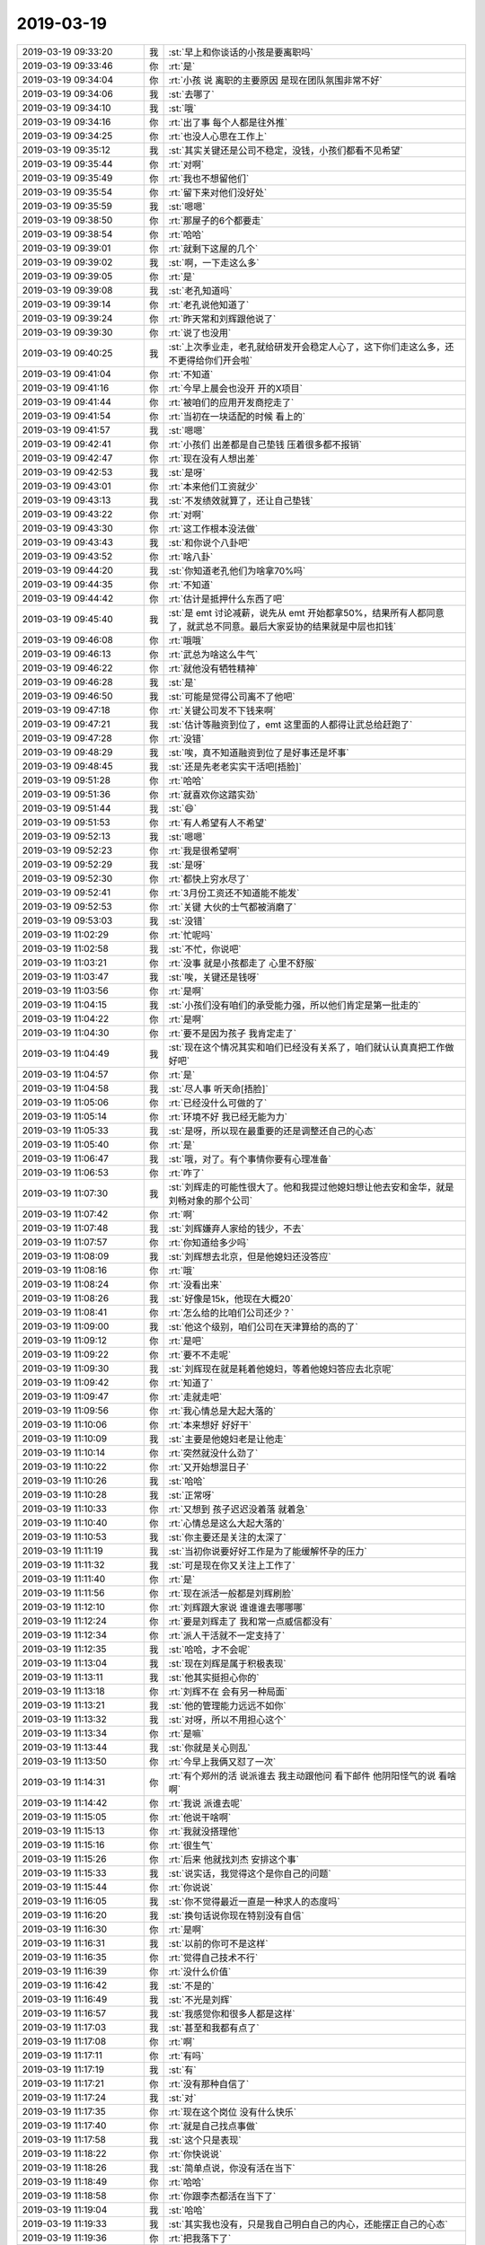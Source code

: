 2019-03-19
-------------

.. list-table::
   :widths: 25, 1, 60

   * - 2019-03-19 09:33:20
     - 我
     - :st:`早上和你谈话的小孩是要离职吗`
   * - 2019-03-19 09:33:46
     - 你
     - :rt:`是`
   * - 2019-03-19 09:34:04
     - 你
     - :rt:`小孩 说 离职的主要原因 是现在团队氛围非常不好`
   * - 2019-03-19 09:34:06
     - 我
     - :st:`去哪了`
   * - 2019-03-19 09:34:10
     - 我
     - :st:`哦`
   * - 2019-03-19 09:34:16
     - 你
     - :rt:`出了事 每个人都是往外推`
   * - 2019-03-19 09:34:25
     - 你
     - :rt:`也没人心思在工作上`
   * - 2019-03-19 09:35:12
     - 我
     - :st:`其实关键还是公司不稳定，没钱，小孩们都看不见希望`
   * - 2019-03-19 09:35:44
     - 你
     - :rt:`对啊`
   * - 2019-03-19 09:35:49
     - 你
     - :rt:`我也不想留他们`
   * - 2019-03-19 09:35:54
     - 你
     - :rt:`留下来对他们没好处`
   * - 2019-03-19 09:35:59
     - 我
     - :st:`嗯嗯`
   * - 2019-03-19 09:38:50
     - 你
     - :rt:`那屋子的6个都要走`
   * - 2019-03-19 09:38:54
     - 你
     - :rt:`哈哈`
   * - 2019-03-19 09:39:01
     - 你
     - :rt:`就剩下这屋的几个`
   * - 2019-03-19 09:39:02
     - 我
     - :st:`啊，一下走这么多`
   * - 2019-03-19 09:39:05
     - 你
     - :rt:`是`
   * - 2019-03-19 09:39:08
     - 我
     - :st:`老孔知道吗`
   * - 2019-03-19 09:39:14
     - 你
     - :rt:`老孔说他知道了`
   * - 2019-03-19 09:39:24
     - 你
     - :rt:`昨天常和刘辉跟他说了`
   * - 2019-03-19 09:39:30
     - 你
     - :rt:`说了也没用`
   * - 2019-03-19 09:40:25
     - 我
     - :st:`上次季业走，老孔就给研发开会稳定人心了，这下你们走这么多，还不更得给你们开会啦`
   * - 2019-03-19 09:41:04
     - 你
     - :rt:`不知道`
   * - 2019-03-19 09:41:16
     - 你
     - :rt:`今早上晨会也没开 开的X项目`
   * - 2019-03-19 09:41:44
     - 你
     - :rt:`被咱们的应用开发商挖走了`
   * - 2019-03-19 09:41:54
     - 你
     - :rt:`当初在一块适配的时候 看上的`
   * - 2019-03-19 09:41:57
     - 我
     - :st:`嗯嗯`
   * - 2019-03-19 09:42:41
     - 你
     - :rt:`小孩们 出差都是自己垫钱 压着很多都不报销`
   * - 2019-03-19 09:42:47
     - 你
     - :rt:`现在没有人想出差`
   * - 2019-03-19 09:42:53
     - 我
     - :st:`是呀`
   * - 2019-03-19 09:43:01
     - 你
     - :rt:`本来他们工资就少`
   * - 2019-03-19 09:43:13
     - 我
     - :st:`不发绩效就算了，还让自己垫钱`
   * - 2019-03-19 09:43:22
     - 你
     - :rt:`对啊`
   * - 2019-03-19 09:43:30
     - 你
     - :rt:`这工作根本没法做`
   * - 2019-03-19 09:43:43
     - 我
     - :st:`和你说个八卦吧`
   * - 2019-03-19 09:43:52
     - 你
     - :rt:`啥八卦`
   * - 2019-03-19 09:44:20
     - 我
     - :st:`你知道老孔他们为啥拿70%吗`
   * - 2019-03-19 09:44:35
     - 你
     - :rt:`不知道`
   * - 2019-03-19 09:44:42
     - 你
     - :rt:`估计是抵押什么东西了吧`
   * - 2019-03-19 09:45:40
     - 我
     - :st:`是 emt 讨论减薪，说先从 emt 开始都拿50%，结果所有人都同意了，就武总不同意。最后大家妥协的结果就是中层也扣钱`
   * - 2019-03-19 09:46:08
     - 你
     - :rt:`哦哦`
   * - 2019-03-19 09:46:13
     - 你
     - :rt:`武总为啥这么牛气`
   * - 2019-03-19 09:46:22
     - 你
     - :rt:`就他没有牺牲精神`
   * - 2019-03-19 09:46:28
     - 我
     - :st:`是`
   * - 2019-03-19 09:46:50
     - 我
     - :st:`可能是觉得公司离不了他吧`
   * - 2019-03-19 09:47:18
     - 你
     - :rt:`关键公司发不下钱来啊`
   * - 2019-03-19 09:47:21
     - 我
     - :st:`估计等融资到位了，emt 这里面的人都得让武总给赶跑了`
   * - 2019-03-19 09:47:28
     - 你
     - :rt:`没错`
   * - 2019-03-19 09:48:29
     - 我
     - :st:`唉，真不知道融资到位了是好事还是坏事`
   * - 2019-03-19 09:48:45
     - 我
     - :st:`还是先老老实实干活吧[捂脸]`
   * - 2019-03-19 09:51:28
     - 你
     - :rt:`哈哈`
   * - 2019-03-19 09:51:36
     - 你
     - :rt:`就喜欢你这踏实劲`
   * - 2019-03-19 09:51:44
     - 我
     - :st:`😄`
   * - 2019-03-19 09:51:53
     - 你
     - :rt:`有人希望有人不希望`
   * - 2019-03-19 09:52:13
     - 我
     - :st:`嗯嗯`
   * - 2019-03-19 09:52:23
     - 你
     - :rt:`我是很希望啊`
   * - 2019-03-19 09:52:29
     - 我
     - :st:`是呀`
   * - 2019-03-19 09:52:30
     - 你
     - :rt:`都快上穷水尽了`
   * - 2019-03-19 09:52:41
     - 你
     - :rt:`3月份工资还不知道能不能发`
   * - 2019-03-19 09:52:53
     - 你
     - :rt:`关键 大伙的士气都被消磨了`
   * - 2019-03-19 09:53:03
     - 我
     - :st:`没错`
   * - 2019-03-19 11:02:29
     - 你
     - :rt:`忙呢吗`
   * - 2019-03-19 11:02:58
     - 我
     - :st:`不忙，你说吧`
   * - 2019-03-19 11:03:21
     - 你
     - :rt:`没事 就是小孩都走了 心里不舒服`
   * - 2019-03-19 11:03:47
     - 我
     - :st:`唉，关键还是钱呀`
   * - 2019-03-19 11:03:56
     - 你
     - :rt:`是啊`
   * - 2019-03-19 11:04:15
     - 我
     - :st:`小孩们没有咱们的承受能力强，所以他们肯定是第一批走的`
   * - 2019-03-19 11:04:22
     - 你
     - :rt:`是啊`
   * - 2019-03-19 11:04:30
     - 你
     - :rt:`要不是因为孩子 我肯定走了`
   * - 2019-03-19 11:04:49
     - 我
     - :st:`现在这个情况其实和咱们已经没有关系了，咱们就认认真真把工作做好吧`
   * - 2019-03-19 11:04:57
     - 你
     - :rt:`是`
   * - 2019-03-19 11:04:58
     - 我
     - :st:`尽人事 听天命[捂脸]`
   * - 2019-03-19 11:05:06
     - 你
     - :rt:`已经没什么可做的了`
   * - 2019-03-19 11:05:14
     - 你
     - :rt:`环境不好 我已经无能为力`
   * - 2019-03-19 11:05:33
     - 我
     - :st:`是呀，所以现在最重要的还是调整还自己的心态`
   * - 2019-03-19 11:05:40
     - 你
     - :rt:`是`
   * - 2019-03-19 11:06:47
     - 我
     - :st:`哦，对了。有个事情你要有心理准备`
   * - 2019-03-19 11:06:53
     - 你
     - :rt:`咋了`
   * - 2019-03-19 11:07:30
     - 我
     - :st:`刘辉走的可能性很大了。他和我提过他媳妇想让他去安和金华，就是刘畅对象的那个公司`
   * - 2019-03-19 11:07:42
     - 你
     - :rt:`啊`
   * - 2019-03-19 11:07:48
     - 我
     - :st:`刘辉嫌弃人家给的钱少，不去`
   * - 2019-03-19 11:07:57
     - 你
     - :rt:`你知道给多少吗`
   * - 2019-03-19 11:08:09
     - 我
     - :st:`刘辉想去北京，但是他媳妇还没答应`
   * - 2019-03-19 11:08:16
     - 你
     - :rt:`哦`
   * - 2019-03-19 11:08:24
     - 你
     - :rt:`没看出来`
   * - 2019-03-19 11:08:26
     - 我
     - :st:`好像是15k，他现在大概20`
   * - 2019-03-19 11:08:41
     - 你
     - :rt:`怎么给的比咱们公司还少？`
   * - 2019-03-19 11:09:00
     - 我
     - :st:`他这个级别，咱们公司在天津算给的高的了`
   * - 2019-03-19 11:09:12
     - 你
     - :rt:`是吧`
   * - 2019-03-19 11:09:22
     - 你
     - :rt:`要不不走呢`
   * - 2019-03-19 11:09:30
     - 我
     - :st:`刘辉现在就是耗着他媳妇，等着他媳妇答应去北京呢`
   * - 2019-03-19 11:09:42
     - 你
     - :rt:`知道了`
   * - 2019-03-19 11:09:47
     - 你
     - :rt:`走就走吧`
   * - 2019-03-19 11:09:56
     - 你
     - :rt:`我心情总是大起大落的`
   * - 2019-03-19 11:10:06
     - 你
     - :rt:`本来想好 好好干`
   * - 2019-03-19 11:10:09
     - 我
     - :st:`主要是他媳妇老是让他走`
   * - 2019-03-19 11:10:14
     - 你
     - :rt:`突然就没什么劲了`
   * - 2019-03-19 11:10:22
     - 你
     - :rt:`又开始想混日子`
   * - 2019-03-19 11:10:26
     - 我
     - :st:`哈哈`
   * - 2019-03-19 11:10:28
     - 我
     - :st:`正常呀`
   * - 2019-03-19 11:10:33
     - 你
     - :rt:`又想到 孩子迟迟没着落 就着急`
   * - 2019-03-19 11:10:40
     - 你
     - :rt:`心情总是这么大起大落的`
   * - 2019-03-19 11:10:53
     - 我
     - :st:`你主要还是关注的太深了`
   * - 2019-03-19 11:11:19
     - 我
     - :st:`当初你说要好好工作是为了能缓解怀孕的压力`
   * - 2019-03-19 11:11:32
     - 我
     - :st:`可是现在你又关注上工作了`
   * - 2019-03-19 11:11:40
     - 你
     - :rt:`是`
   * - 2019-03-19 11:11:56
     - 你
     - :rt:`现在派活一般都是刘辉刷脸`
   * - 2019-03-19 11:12:10
     - 你
     - :rt:`刘辉跟大家说 谁谁谁去哪哪哪`
   * - 2019-03-19 11:12:24
     - 你
     - :rt:`要是刘辉走了 我和常一点威信都没有`
   * - 2019-03-19 11:12:34
     - 你
     - :rt:`派人干活就不一定支持了`
   * - 2019-03-19 11:12:35
     - 我
     - :st:`哈哈，才不会呢`
   * - 2019-03-19 11:13:04
     - 我
     - :st:`现在刘辉是属于积极表现`
   * - 2019-03-19 11:13:11
     - 我
     - :st:`他其实挺担心你的`
   * - 2019-03-19 11:13:18
     - 你
     - :rt:`刘辉不在 会有另一种局面`
   * - 2019-03-19 11:13:21
     - 我
     - :st:`他的管理能力远远不如你`
   * - 2019-03-19 11:13:32
     - 我
     - :st:`对呀，所以不用担心这个`
   * - 2019-03-19 11:13:34
     - 你
     - :rt:`是嘛`
   * - 2019-03-19 11:13:44
     - 我
     - :st:`你就是关心则乱`
   * - 2019-03-19 11:13:50
     - 你
     - :rt:`今早上我俩又怼了一次`
   * - 2019-03-19 11:14:31
     - 你
     - :rt:`有个郑州的活 说派谁去 我主动跟他问 看下邮件 他阴阳怪气的说 看啥啊`
   * - 2019-03-19 11:14:42
     - 你
     - :rt:`我说 派谁去呢`
   * - 2019-03-19 11:15:05
     - 你
     - :rt:`他说干啥啊`
   * - 2019-03-19 11:15:13
     - 你
     - :rt:`我就没搭理他`
   * - 2019-03-19 11:15:16
     - 你
     - :rt:`很生气`
   * - 2019-03-19 11:15:26
     - 你
     - :rt:`后来 他就找刘杰 安排这个事`
   * - 2019-03-19 11:15:33
     - 我
     - :st:`说实话，我觉得这个是你自己的问题`
   * - 2019-03-19 11:15:44
     - 你
     - :rt:`你说说`
   * - 2019-03-19 11:16:05
     - 我
     - :st:`你不觉得最近一直是一种求人的态度吗`
   * - 2019-03-19 11:16:20
     - 我
     - :st:`换句话说你现在特别没有自信`
   * - 2019-03-19 11:16:30
     - 你
     - :rt:`是啊`
   * - 2019-03-19 11:16:31
     - 我
     - :st:`以前的你可不是这样`
   * - 2019-03-19 11:16:35
     - 你
     - :rt:`觉得自己技术不行`
   * - 2019-03-19 11:16:39
     - 你
     - :rt:`没什么价值`
   * - 2019-03-19 11:16:42
     - 我
     - :st:`不是的`
   * - 2019-03-19 11:16:49
     - 我
     - :st:`不光是刘辉`
   * - 2019-03-19 11:16:57
     - 我
     - :st:`我感觉你和很多人都是这样`
   * - 2019-03-19 11:17:03
     - 我
     - :st:`甚至和我都有点了`
   * - 2019-03-19 11:17:08
     - 你
     - :rt:`啊`
   * - 2019-03-19 11:17:11
     - 你
     - :rt:`有吗`
   * - 2019-03-19 11:17:19
     - 我
     - :st:`有`
   * - 2019-03-19 11:17:21
     - 你
     - :rt:`没有那种自信了`
   * - 2019-03-19 11:17:24
     - 我
     - :st:`对`
   * - 2019-03-19 11:17:35
     - 你
     - :rt:`现在这个岗位 没有什么快乐`
   * - 2019-03-19 11:17:40
     - 你
     - :rt:`就是自己找点事做`
   * - 2019-03-19 11:17:58
     - 我
     - :st:`这个只是表现`
   * - 2019-03-19 11:18:22
     - 你
     - :rt:`你快说说`
   * - 2019-03-19 11:18:26
     - 我
     - :st:`简单点说，你没有活在当下`
   * - 2019-03-19 11:18:49
     - 你
     - :rt:`哈哈`
   * - 2019-03-19 11:18:58
     - 你
     - :rt:`你跟李杰都活在当下了`
   * - 2019-03-19 11:19:04
     - 我
     - :st:`哈哈`
   * - 2019-03-19 11:19:33
     - 我
     - :st:`其实我也没有，只是我自己明白自己的内心，还能摆正自己的心态`
   * - 2019-03-19 11:19:36
     - 你
     - :rt:`把我落下了`
   * - 2019-03-19 11:20:22
     - 我
     - :st:`我猜你现在这种情况还是因为自己内心的恐惧`
   * - 2019-03-19 11:20:34
     - 你
     - :rt:`是`
   * - 2019-03-19 11:20:38
     - 你
     - :rt:`我怕极了`
   * - 2019-03-19 11:20:44
     - 我
     - :st:`只是我还是不知道这种恐惧的原因`
   * - 2019-03-19 11:20:49
     - 你
     - :rt:`怕公司倒闭了 找不到工作`
   * - 2019-03-19 11:21:25
     - 我
     - :st:`可是如果是这个原因的话，你不应该有讨好的情况呀`
   * - 2019-03-19 11:21:43
     - 我
     - :st:`有一种解释就是你其实和李杰一样也有讨好型人格`
   * - 2019-03-19 11:22:04
     - 我
     - :st:`你是在有恐惧压力的情况下才会出现`
   * - 2019-03-19 11:23:02
     - 我
     - :st:`而你之前那种女王的性格只有在没有压力没有后顾之忧的时候才会表现出来`
   * - 2019-03-19 11:23:27
     - 你
     - :rt:`有可能`
   * - 2019-03-19 11:24:14
     - 我
     - :st:`这个理论可以解释我之前一直没有想明白的你和李杰之间的差距问题`
   * - 2019-03-19 11:25:02
     - 你
     - :rt:`没明白`
   * - 2019-03-19 11:25:07
     - 我
     - :st:`现在看是你自己从小一直面对恐惧，一直和恐惧做斗争，才能一直压制住讨好型人格`
   * - 2019-03-19 11:25:38
     - 我
     - :st:`我一直没有想明白的就是李杰的讨好型人格那里来的，为啥你没有`
   * - 2019-03-19 11:25:57
     - 我
     - :st:`现在看其实你也有，只不过你自己可以压制他`
   * - 2019-03-19 11:26:26
     - 你
     - :rt:`嗯嗯`
   * - 2019-03-19 11:26:31
     - 你
     - :rt:`程度不一样`
   * - 2019-03-19 11:26:35
     - 我
     - :st:`是的`
   * - 2019-03-19 11:26:56
     - 我
     - :st:`所以你现在要从自己的恐惧中走出来`
   * - 2019-03-19 11:27:58
     - 你
     - :rt:`可能在恐惧的环境中，我认为应该抗争，出于对李杰的保护，让我反对了起来，但由于我总冲在前边，让李杰更有所依靠`
   * - 2019-03-19 11:28:12
     - 你
     - :rt:`所以没有我的时候，李杰就显得软弱了`
   * - 2019-03-19 11:28:38
     - 我
     - :st:`是的，李杰明显是一直想依赖别人`
   * - 2019-03-19 11:29:12
     - 你
     - :rt:`而且她现在这样跟我有关系`
   * - 2019-03-19 11:29:35
     - 你
     - :rt:`我俩小时候经常吵架，一吵架就是我姐妥协`
   * - 2019-03-19 11:29:48
     - 你
     - :rt:`可能是爸妈认为她是姐姐`
   * - 2019-03-19 11:29:54
     - 你
     - :rt:`所以她得让着我`
   * - 2019-03-19 11:29:57
     - 我
     - :st:`嗯嗯`
   * - 2019-03-19 11:30:02
     - 你
     - :rt:`让她养成习惯了`
   * - 2019-03-19 11:30:22
     - 我
     - :st:`有可能`
   * - 2019-03-19 11:31:03
     - 你
     - :rt:`唉`
   * - 2019-03-19 11:31:16
     - 你
     - :rt:`所以你现在要从自己的恐惧中走出来`
   * - 2019-03-19 11:39:11
     - 我
     - :st:`我现在也没想好怎么帮你走出来`
   * - 2019-03-19 12:22:04
     - 你
     - :rt:`别想了`
   * - 2019-03-19 16:18:27
     - 你
     - oracle 高可用调研_20190312.doc
   * - 2019-03-19 16:18:36
     - 你
     - :rt:`关连坡写的`
   * - 2019-03-19 16:18:45
     - 我
     - :st:`嗯嗯`